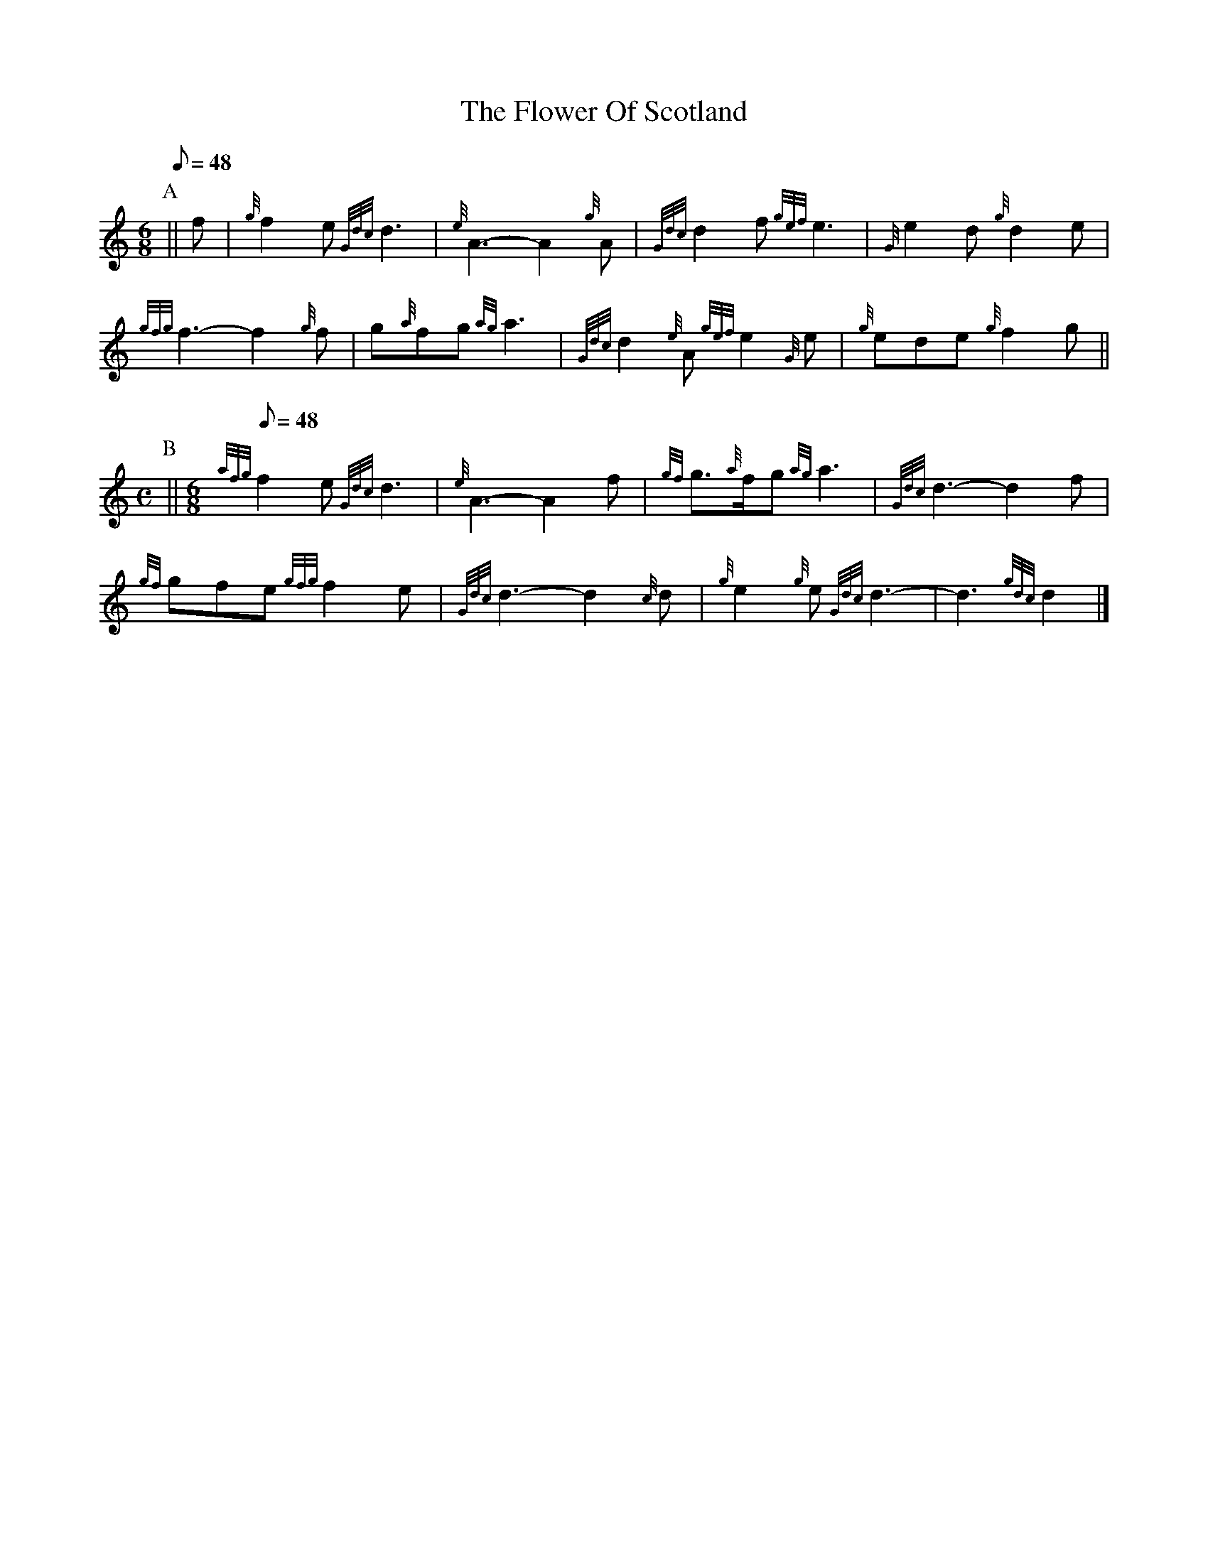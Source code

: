 X:1
T:The Flower Of Scotland
R:SLOW MARCH
U:z="@ "
L:1/8
M:6/8
Q:48
K:HP
P:A
 ||f|{g}f2 e {Gdc}d3|{e}A3- A2 {g}A|{Gdc}d2 f {gef}e3|{G}e2 d {g}d2 e|
{gfg}f3- f2 {g}f|g{a}fg {ag}a3|{Gdc}d2 {e}A {gef}e2 {G}e|{g}ede {g}f2 g||
M:C
Q:48
P:B
 ||\
M:6/8
Q:48
{afg}f2 e {Gdc}d3|{e}A3- A2 f|{gf}g>{a}fg {ag}a3|{Gdc}d3- d2 f|
{gf}gfe {gfg}f2 e|{Gdc}d3- d2 {c}d|{g}e2 {g}e {Gdc}d3-|d3 {gdc}d2|]

